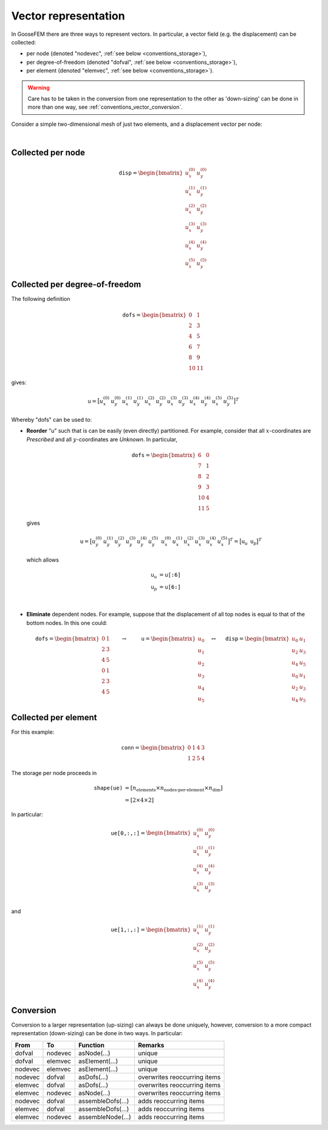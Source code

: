 .. _conventions_vector:

Vector representation
=====================

In GooseFEM there are three ways to represent vectors. In particular, a vector field (e.g. the displacement) can be collected:

* per node (denoted "nodevec", :ref:`see below <conventions_storage>`),
* per degree-of-freedom (denoted "dofval", :ref:`see below <conventions_storage>`),
* per element  (denoted "elemvec", :ref:`see below <conventions_storage>`).

.. warning::

  Care has to be taken in the conversion from one representation to the other as 'down-sizing' can be done in more than one way, see :ref:`conventions_vector_conversion`.

Consider a simple two-dimensional mesh of just two elements, and a displacement vector per node:

.. image:: figures/data-representation.svg
  :width: 400px
  :align: center

|

Collected per node
------------------

.. math::

  \texttt{disp} =
  \begin{bmatrix}
    u_x^{(0)} & u_y^{(0)} \\
    u_x^{(1)} & u_y^{(1)} \\
    u_x^{(2)} & u_y^{(2)} \\
    u_x^{(3)} & u_y^{(3)} \\
    u_x^{(4)} & u_y^{(4)} \\
    u_x^{(5)} & u_y^{(5)}
  \end{bmatrix}

Collected per degree-of-freedom
-------------------------------

The following definition

.. math::

  \texttt{dofs} =
  \begin{bmatrix}
     0 &  1 \\
     2 &  3 \\
     4 &  5 \\
     6 &  7 \\
     8 &  9 \\
    10 & 11
  \end{bmatrix}

gives:

.. math::

  \texttt{u} =
  \big[
    u_x^{(0)} \,
    u_y^{(0)} \,
    u_x^{(1)} \,
    u_y^{(1)} \,
    u_x^{(2)} \,
    u_y^{(2)} \,
    u_x^{(3)} \,
    u_y^{(3)} \,
    u_x^{(4)} \,
    u_y^{(4)} \,
    u_x^{(5)} \,
    u_y^{(5)}
  \big]^T

Whereby "dofs" can be used to:

* **Reorder** "u" such that is can be easily (even directly) partitioned. For example, consider that all :math:`x`-coordinates are *Prescribed* and all :math:`y`-coordinates are *Unknown*. In particular,

  .. math::

    \texttt{dofs} =
    \begin{bmatrix}
       6 & 0 \\
       7 & 1 \\
       8 & 2 \\
       9 & 3 \\
      10 & 4 \\
      11 & 5
    \end{bmatrix}

  gives

  .. math::

    \texttt{u} =
    \big[
      u_y^{(0)} \,
      u_y^{(1)} \,
      u_y^{(2)} \,
      u_y^{(3)} \,
      u_y^{(4)} \,
      u_y^{(5)} \, \;
      u_x^{(0)} \,
      u_x^{(1)} \,
      u_x^{(2)} \,
      u_x^{(3)} \,
      u_x^{(4)} \,
      u_x^{(5)}
    \big]^T
    =
    \big[
      \texttt{u}_u \, \;
      \texttt{u}_p
    \big]^T

  which allows

  .. math::

    \texttt{u}_u &= \texttt{u[:6]} \\
    \texttt{u}_p &= \texttt{u[6:]}

  |

* **Eliminate** dependent nodes. For example, suppose that the displacement of all top nodes is equal to that of the bottom nodes. In this one could:

  .. math::

    \texttt{dofs} =
    \begin{bmatrix}
       0 & 1 \\
       2 & 3 \\
       4 & 5 \\
       0 & 1 \\
       2 & 3 \\
       4 & 5
    \end{bmatrix}
    \qquad
    \rightarrow
    \qquad
    \texttt{u} =
    \begin{bmatrix}
      u_0 \\
      u_1 \\
      u_2 \\
      u_3 \\
      u_4 \\
      u_5
    \end{bmatrix}
    \quad
    \leftrightarrow
    \quad
    \texttt{disp} =
    \begin{bmatrix}
      u_0 & u_1 \\
      u_2 & u_3 \\
      u_4 & u_5 \\
      u_0 & u_1 \\
      u_2 & u_3 \\
      u_4 & u_5
    \end{bmatrix}


Collected per element
---------------------

For this example:

.. math::

  \texttt{conn} =
  \begin{bmatrix}
    0 & 1 & 4 & 3 \\
    1 & 2 & 5 & 4
  \end{bmatrix}

The storage per node proceeds in

.. math::

  \texttt{shape(ue)}
  &= \left[ n_\text{elements} \times n_\text{nodes-per-element} \times n_\text{dim} \right]
  \\
  &= \left[ 2 \times 4 \times 2 \right]

In particular:

.. math::

  \texttt{ue[0,:,:]} =
  \begin{bmatrix}
    u_x^{(0)} & u_y^{(0)} \\
    u_x^{(1)} & u_y^{(1)} \\
    u_x^{(4)} & u_y^{(4)} \\
    u_x^{(3)} & u_y^{(3)} \\
  \end{bmatrix}

and

.. math::

  \texttt{ue[1,:,:]} =
  \begin{bmatrix}
    u_x^{(1)} & u_y^{(1)} \\
    u_x^{(2)} & u_y^{(2)} \\
    u_x^{(5)} & u_y^{(5)} \\
    u_x^{(4)} & u_y^{(4)} \\
  \end{bmatrix}

.. _conventions_vector_conversion:

Conversion
----------

Conversion to a larger representation (up-sizing) can always be done uniquely, however, conversion to a more compact representation (down-sizing) can be done in two ways. In particular:

+---------+---------+-------------------+------------------------------+
| From    | To      | Function          | Remarks                      |
+=========+=========+===================+==============================+
| dofval  | nodevec | asNode(...)       | unique                       |
+---------+---------+-------------------+------------------------------+
| dofval  | elemvec | asElement(...)    | unique                       |
+---------+---------+-------------------+------------------------------+
| nodevec | elemvec | asElement(...)    | unique                       |
+---------+---------+-------------------+------------------------------+
| nodevec | dofval  | asDofs(...)       | overwrites reoccurring items |
+---------+---------+-------------------+------------------------------+
| elemvec | dofval  | asDofs(...)       | overwrites reoccurring items |
+---------+---------+-------------------+------------------------------+
| elemvec | nodevec | asNode(...)       | overwrites reoccurring items |
+---------+---------+-------------------+------------------------------+
| nodevec | dofval  | assembleDofs(...) | adds reoccurring items       |
+---------+---------+-------------------+------------------------------+
| elemvec | dofval  | assembleDofs(...) | adds reoccurring items       |
+---------+---------+-------------------+------------------------------+
| elemvec | nodevec | assembleNode(...) | adds reoccurring items       |
+---------+---------+-------------------+------------------------------+
